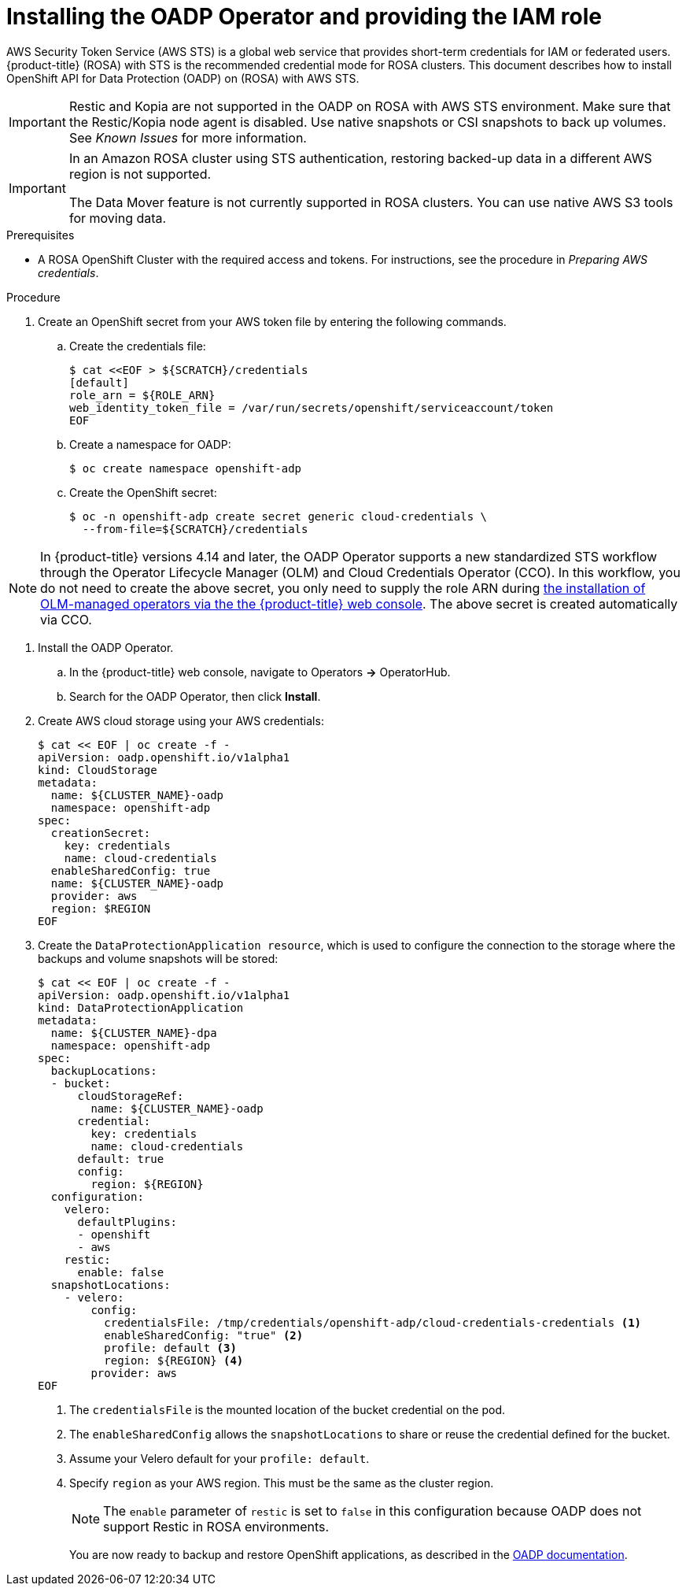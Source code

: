 // Module included in the following assemblies:
//
// * rosa_backing_up_and_restoring_applications/backing-up-applications.adoc

:_mod-docs-content-type: PROCEDURE
[id="oadp-installing-oadp-rosa-sts_{context}"]
= Installing the OADP Operator and providing the IAM role

AWS Security Token Service (AWS STS) is a global web service that provides short-term credentials for IAM or federated users. {product-title} (ROSA) with STS is the recommended credential mode for ROSA clusters. This document describes how to install OpenShift API for Data Protection (OADP) on (ROSA) with AWS STS.


[IMPORTANT]
====
Restic and Kopia are not supported in the OADP on ROSA with AWS STS environment. Make sure that the Restic/Kopia node agent is disabled. Use native snapshots or CSI snapshots to back up volumes. See _Known Issues_ for more information.
====

[IMPORTANT]
====
In an Amazon ROSA cluster using STS authentication, restoring backed-up data in a different AWS region is not supported.

The Data Mover feature is not currently supported in ROSA clusters. You can use native AWS S3 tools for moving data.
====

.Prerequisites

* A ROSA OpenShift Cluster with the required access and tokens. For instructions, see the procedure in _Preparing AWS credentials_.


.Procedure

. Create an OpenShift secret from your AWS token file by entering the following commands.

.. Create the credentials file:
+
[source,terminal]
----
$ cat <<EOF > ${SCRATCH}/credentials
[default]
role_arn = ${ROLE_ARN}
web_identity_token_file = /var/run/secrets/openshift/serviceaccount/token
EOF
----

.. Create a namespace for OADP:
+
[source,terminal]
----
$ oc create namespace openshift-adp
----

.. Create the OpenShift secret:
+
[source,terminal]
----
$ oc -n openshift-adp create secret generic cloud-credentials \
  --from-file=${SCRATCH}/credentials
----

[NOTE]
====
In {product-title} versions 4.14 and later, the OADP Operator supports a new standardized STS workflow through the Operator Lifecycle Manager (OLM)
and Cloud Credentials Operator (CCO). In this workflow, you do not need to create the above
secret, you only need to supply the role ARN during link:https://access.redhat.com/documentation/en-us/openshift_container_platform/4.13/html/operators/user-tasks#olm-installing-from-operatorhub-using-web-console_olm-installing-operators-in-namespace[the installation of OLM-managed operators via the the {product-title} web console].
The above secret is created automatically via CCO.
====

. Install the OADP Operator.
.. In the {product-title} web console, navigate to Operators *->* OperatorHub.
.. Search for the OADP Operator, then click *Install*.

. Create AWS cloud storage using your AWS credentials:
+
[source,terminal]
----
$ cat << EOF | oc create -f -
apiVersion: oadp.openshift.io/v1alpha1
kind: CloudStorage
metadata:
  name: ${CLUSTER_NAME}-oadp
  namespace: openshift-adp
spec:
  creationSecret:
    key: credentials
    name: cloud-credentials
  enableSharedConfig: true
  name: ${CLUSTER_NAME}-oadp
  provider: aws
  region: $REGION
EOF
----

. Create the `DataProtectionApplication resource`, which is used to configure the connection to the storage where the backups and volume snapshots will be stored:
+
[source,terminal]
----
$ cat << EOF | oc create -f -
apiVersion: oadp.openshift.io/v1alpha1
kind: DataProtectionApplication
metadata:
  name: ${CLUSTER_NAME}-dpa
  namespace: openshift-adp
spec:
  backupLocations:
  - bucket:
      cloudStorageRef:
        name: ${CLUSTER_NAME}-oadp
      credential:
        key: credentials
        name: cloud-credentials
      default: true
      config:
        region: ${REGION}
  configuration:
    velero:
      defaultPlugins:
      - openshift
      - aws
    restic:
      enable: false
  snapshotLocations:
    - velero:
        config:
          credentialsFile: /tmp/credentials/openshift-adp/cloud-credentials-credentials <1>
          enableSharedConfig: "true" <2>
          profile: default <3>
          region: ${REGION} <4>
        provider: aws
EOF
----

+
<1> The `credentialsFile` is the mounted location of the bucket credential on the pod.
<2> The `enableSharedConfig` allows the `snapshotLocations` to share or reuse the credential defined for the bucket.
<3> Assume your Velero default for your `profile: default`.
<4> Specify `region` as your AWS region. This must be the same as the cluster region.
+
[NOTE]
====
The `enable` parameter of `restic` is set to `false` in this configuration because OADP does not support Restic in ROSA environments.
====
+
You are now ready to backup and restore OpenShift applications, as described in the link:https://docs.openshift.com/container-platform/4.11/backup_and_restore/application_backup_and_restore/backing_up_and_restoring/backing-up-applications.html[OADP documentation].
